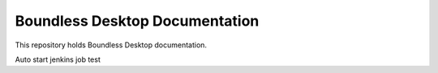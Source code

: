 Boundless Desktop Documentation
===============================

This repository holds Boundless Desktop documentation.

Auto start jenkins job test
